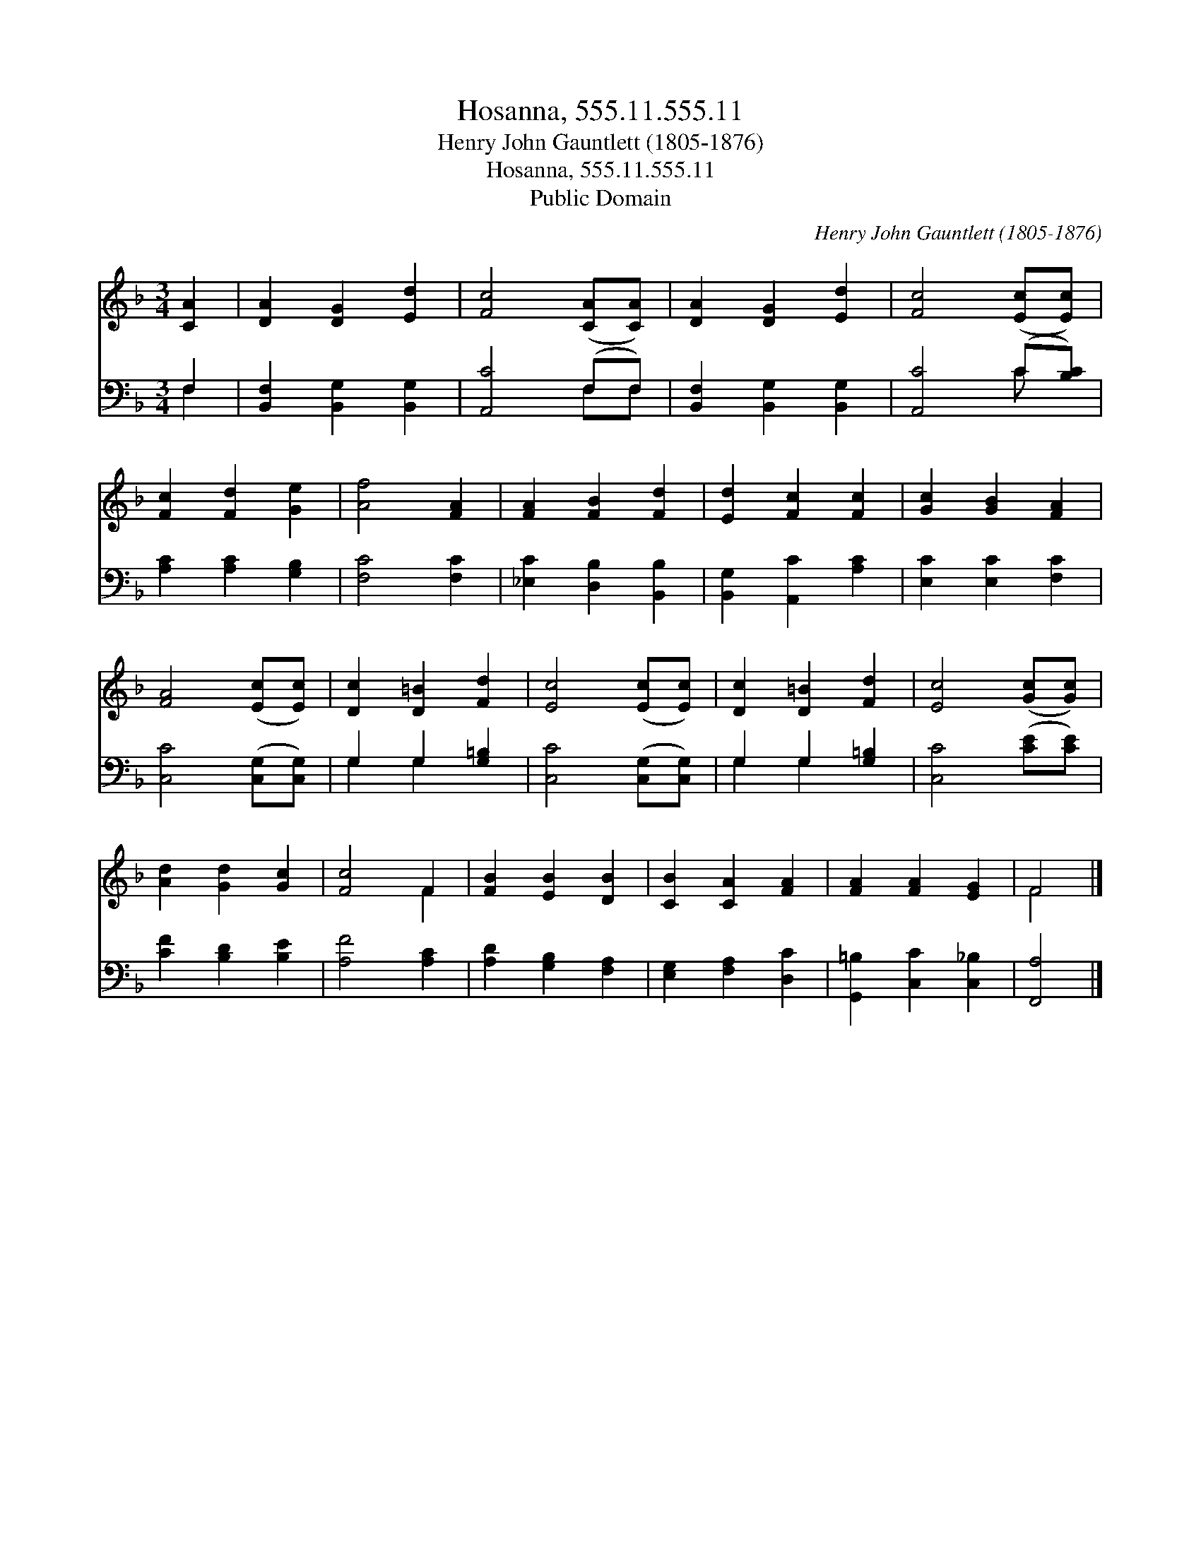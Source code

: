 X:1
T:Hosanna, 555.11.555.11
T:Henry John Gauntlett (1805-1876)
T:Hosanna, 555.11.555.11
T:Public Domain
C:Henry John Gauntlett (1805-1876)
Z:Public Domain
%%score ( 1 2 ) ( 3 4 )
L:1/8
M:3/4
K:F
V:1 treble 
V:2 treble 
V:3 bass 
V:4 bass 
V:1
 [CA]2 | [DA]2 [DG]2 [Ed]2 | [Fc]4 ([CA][CA]) | [DA]2 [DG]2 [Ed]2 | [Fc]4 ([Ec][Ec]) | %5
 [Fc]2 [Fd]2 [Ge]2 | [Af]4 [FA]2 | [FA]2 [FB]2 [Fd]2 | [Ed]2 [Fc]2 [Fc]2 | [Gc]2 [GB]2 [FA]2 | %10
 [FA]4 ([Ec][Ec]) | [Dc]2 [D=B]2 [Fd]2 | [Ec]4 ([Ec][Ec]) | [Dc]2 [D=B]2 [Fd]2 | [Ec]4 ([Gc][Gc]) | %15
 [Ad]2 [Gd]2 [Gc]2 | [Fc]4 F2 | [FB]2 [EB]2 [DB]2 | [CB]2 [CA]2 [FA]2 | [FA]2 [FA]2 [EG]2 | F4 |] %21
V:2
 x2 | x6 | x6 | x6 | x6 | x6 | x6 | x6 | x6 | x6 | x6 | x6 | x6 | x6 | x6 | x6 | x4 F2 | x6 | x6 | %19
 x6 | F4 |] %21
V:3
 F,2 | [B,,F,]2 [B,,G,]2 [B,,G,]2 | [A,,C]4 (F,F,) | [B,,F,]2 [B,,G,]2 [B,,G,]2 | %4
 [A,,C]4 (C[B,C]) | [A,C]2 [A,C]2 [G,B,]2 | [F,C]4 [F,C]2 | [_E,C]2 [D,B,]2 [B,,B,]2 | %8
 [B,,G,]2 [A,,C]2 [A,C]2 | [E,C]2 [E,C]2 [F,C]2 | [C,C]4 ([C,G,][C,G,]) | G,2 G,2 [G,=B,]2 | %12
 [C,C]4 ([C,G,][C,G,]) | G,2 G,2 [G,=B,]2 | [C,C]4 ([CE][CE]) | [CF]2 [B,D]2 [B,E]2 | %16
 [A,F]4 [A,C]2 | [A,D]2 [G,B,]2 [F,A,]2 | [E,G,]2 [F,A,]2 [D,C]2 | [G,,=B,]2 [C,C]2 [C,_B,]2 | %20
 [F,,A,]4 |] %21
V:4
 F,2 | x6 | x4 F,F, | x6 | x4 C x | x6 | x6 | x6 | x6 | x6 | x6 | G,2 G,2 x2 | x6 | G,2 G,2 x2 | %14
 x6 | x6 | x6 | x6 | x6 | x6 | x4 |] %21

